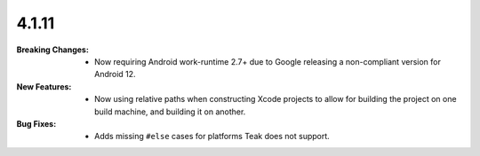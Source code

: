 4.1.11
------
:Breaking Changes:
    * Now requiring Android work-runtime 2.7+ due to Google releasing a non-compliant version for Android 12.
:New Features:
    * Now using relative paths when constructing Xcode projects to allow for building the project on one build machine, and building it on another.
:Bug Fixes:
    * Adds missing ``#else`` cases for platforms Teak does not support.

